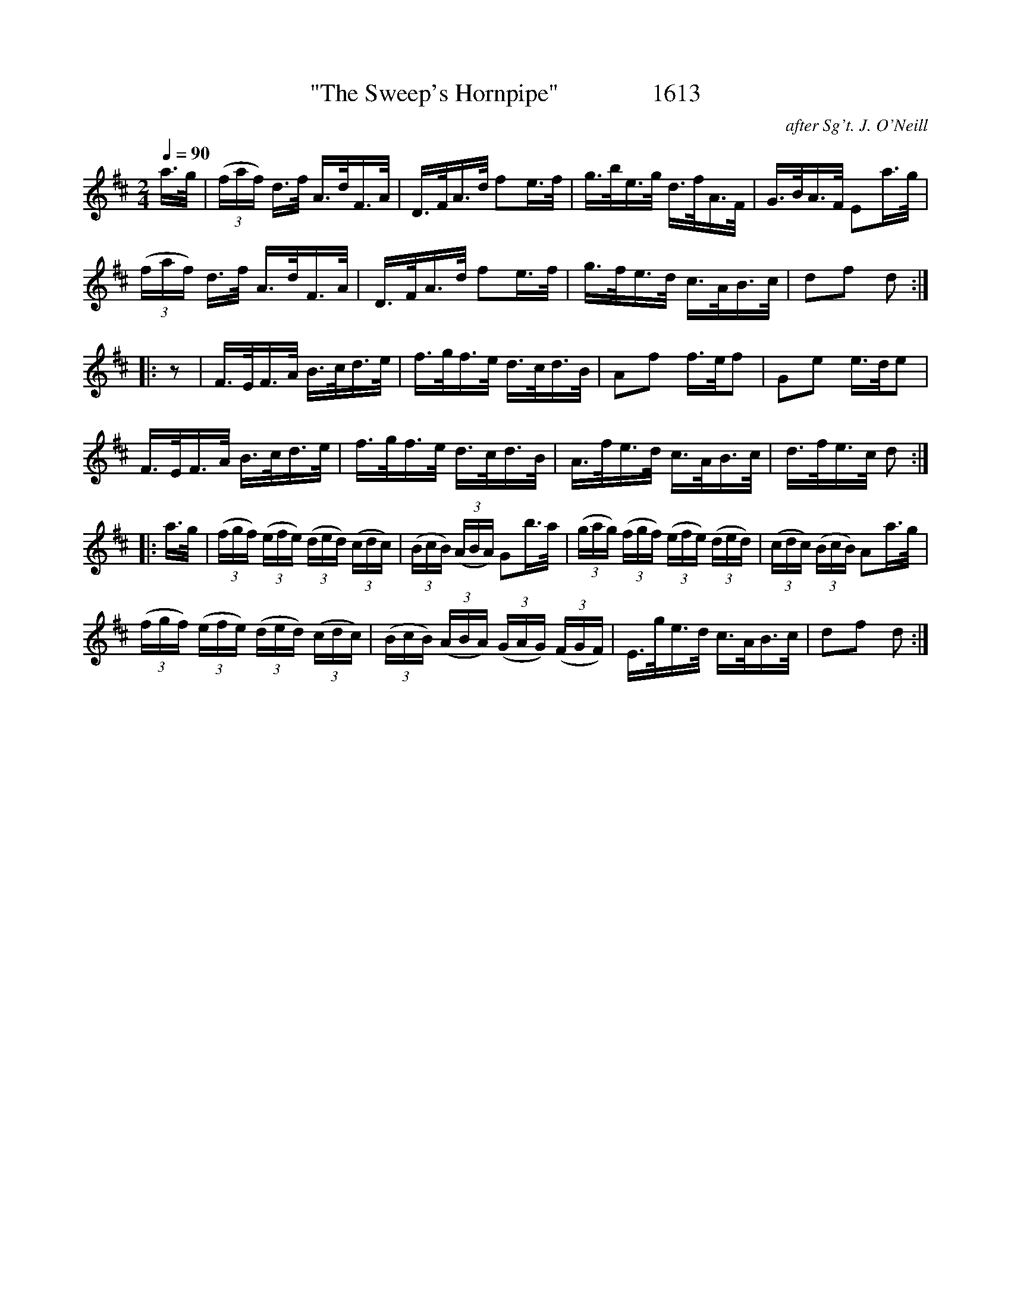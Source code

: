 X:1613
T:"The Sweep's Hornpipe"               1613
C:after Sg't. J. O'Neill
N:Slowed for learning: regular is 120  For years I've played this and called it the "Belfast"
N:Hornpipe" and now I've got the 'correct' name for it (or as correct as possible!)
B:O'Neill's Music Of Ireland (The 1850) Lyon & Healy, Chicago, 1903 edition
Z:FROM O'NEILL'S TO NOTEWORTHY, FROM NOTEWORTHY TO ABC, MIDI AND .TXT BY VINCE
BRENNAN July 2003 (HTTP://WWW.SOSYOURMOM.COM)
Q:1/4=90
I:abc2nwc
M:2/4
L:1/16
K:D
a3/2g/2|(3(faf) d3/2f/2 A3/2d/2F3/2A/2|D3/2F/2A3/2d/2 f2e3/2f/2|g3/2b/2e3/2g/2 d3/2f/2A3/2F/2|G3/2B/2A3/2F/2 E2a3/2g/2|
(3(faf) d3/2f/2 A3/2d/2F3/2A/2|D3/2F/2A3/2d/2 f2e3/2f/2|g3/2f/2e3/2d/2 c3/2A/2B3/2c/2|d2f2 d2:|
|:z2|F3/2E/2F3/2A/2 B3/2c/2d3/2e/2|f3/2g/2f3/2e/2 d3/2c/2d3/2B/2|A2f2 f3/2e/2f2|G2e2 e3/2d/2e2|
F3/2E/2F3/2A/2 B3/2c/2d3/2e/2|f3/2g/2f3/2e/2 d3/2c/2d3/2B/2|A3/2f/2e3/2d/2 c3/2A/2B3/2c/2|d3/2f/2e3/2c/2 d2:|
|:a3/2g/2|(3(fgf) (3(efe) (3(ded) (3(cdc)|(3(BcB) (3(ABA) G2b3/2a/2|(3(gag) (3(fgf) (3(efe) (3(ded)|(3(cdc) (3(BcB) A2a3/2g/2|
(3(fgf) (3(efe) (3(ded) (3(cdc)|(3(BcB) (3(ABA) (3(GAG) (3(FGF)|E3/2g/2e3/2d/2 c3/2A/2B3/2c/2|d2f2 d2:|


